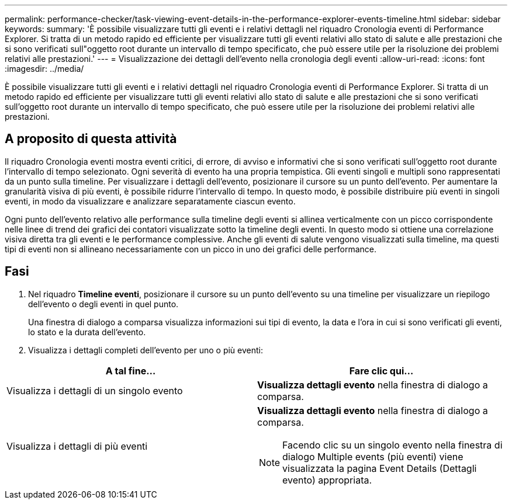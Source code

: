 ---
permalink: performance-checker/task-viewing-event-details-in-the-performance-explorer-events-timeline.html 
sidebar: sidebar 
keywords:  
summary: 'È possibile visualizzare tutti gli eventi e i relativi dettagli nel riquadro Cronologia eventi di Performance Explorer. Si tratta di un metodo rapido ed efficiente per visualizzare tutti gli eventi relativi allo stato di salute e alle prestazioni che si sono verificati sull"oggetto root durante un intervallo di tempo specificato, che può essere utile per la risoluzione dei problemi relativi alle prestazioni.' 
---
= Visualizzazione dei dettagli dell'evento nella cronologia degli eventi
:allow-uri-read: 
:icons: font
:imagesdir: ../media/


[role="lead"]
È possibile visualizzare tutti gli eventi e i relativi dettagli nel riquadro Cronologia eventi di Performance Explorer. Si tratta di un metodo rapido ed efficiente per visualizzare tutti gli eventi relativi allo stato di salute e alle prestazioni che si sono verificati sull'oggetto root durante un intervallo di tempo specificato, che può essere utile per la risoluzione dei problemi relativi alle prestazioni.



== A proposito di questa attività

Il riquadro Cronologia eventi mostra eventi critici, di errore, di avviso e informativi che si sono verificati sull'oggetto root durante l'intervallo di tempo selezionato. Ogni severità di evento ha una propria tempistica. Gli eventi singoli e multipli sono rappresentati da un punto sulla timeline. Per visualizzare i dettagli dell'evento, posizionare il cursore su un punto dell'evento. Per aumentare la granularità visiva di più eventi, è possibile ridurre l'intervallo di tempo. In questo modo, è possibile distribuire più eventi in singoli eventi, in modo da visualizzare e analizzare separatamente ciascun evento.

Ogni punto dell'evento relativo alle performance sulla timeline degli eventi si allinea verticalmente con un picco corrispondente nelle linee di trend dei grafici dei contatori visualizzate sotto la timeline degli eventi. In questo modo si ottiene una correlazione visiva diretta tra gli eventi e le performance complessive. Anche gli eventi di salute vengono visualizzati sulla timeline, ma questi tipi di eventi non si allineano necessariamente con un picco in uno dei grafici delle performance.



== Fasi

. Nel riquadro *Timeline eventi*, posizionare il cursore su un punto dell'evento su una timeline per visualizzare un riepilogo dell'evento o degli eventi in quel punto.
+
Una finestra di dialogo a comparsa visualizza informazioni sui tipi di evento, la data e l'ora in cui si sono verificati gli eventi, lo stato e la durata dell'evento.

. Visualizza i dettagli completi dell'evento per uno o più eventi:


[cols="2*"]
|===
| A tal fine... | Fare clic qui... 


 a| 
Visualizza i dettagli di un singolo evento
 a| 
*Visualizza dettagli evento* nella finestra di dialogo a comparsa.



 a| 
Visualizza i dettagli di più eventi
 a| 
*Visualizza dettagli evento* nella finestra di dialogo a comparsa.

[NOTE]
====
Facendo clic su un singolo evento nella finestra di dialogo Multiple events (più eventi) viene visualizzata la pagina Event Details (Dettagli evento) appropriata.

====
|===